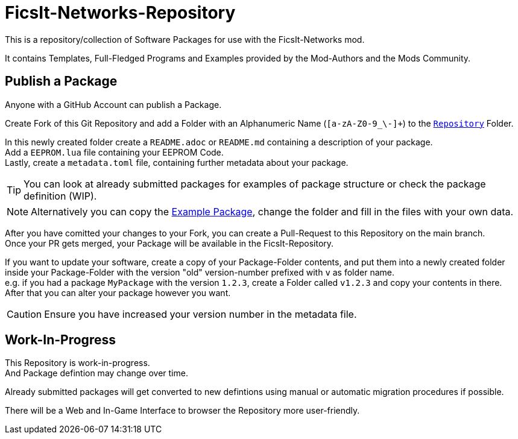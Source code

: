 = FicsIt-Networks-Repository

This is a repository/collection of Software Packages for use with the FicsIt-Networks mod.

It contains Templates, Full-Fledged Programs and Examples provided by the Mod-Authors and the Mods Community.

== Publish a Package

Anyone with a GitHub Account can publish a Package.

Create Fork of this Git Repository and add a Folder with an Alphanumeric Name (`[a-zA-Z0-9_\-]+`) to the link:/Repository[`Repository`] Folder.

In this newly created folder create a `README.adoc` or `README.md` containing a description of your package. +
Add a `EEPROM.lua` file containing your EEPROM Code. +
Lastly, create a `metadata.toml` file, containing further metadata about your package.

TIP: You can look at already submitted packages for examples of package structure or check the package definition (WIP).

NOTE: Alternatively you can copy the link:/Repository/ExamplePackage[Example Package], change the folder and fill in the files with your own data.

After you have comitted your changes to your Fork, you can create a Pull-Request to this Repository on the main branch. +
Once your PR gets merged, your Package will be available in the FicsIt-Repository.

If you want to update your software, create a copy of your Package-Folder contents, and put them into a newly created folder inside your Package-Folder with the version "old" version-number prefixed with `v` as folder name. +
e.g. if you had a package `MyPackage` with the version `1.2.3`, create a Folder called `v1.2.3` and copy your contents in there. +
After that you can alter your package however you want.

CAUTION: Ensure you have increased your version number in the metadata file. 

== Work-In-Progress

This Repository is work-in-progress. +
And Package defintion may change over time.

Already submitted packages will get converted to new defintions using manual or automatic migration procedures if possible.

There will be a Web and In-Game Interface to browser the Repository more user-friendly.
